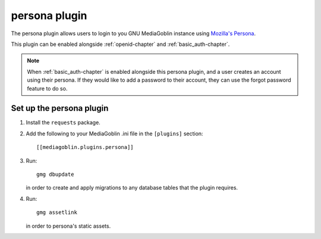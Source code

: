 .. _persona-chapter:

================
 persona plugin
================

The persona plugin allows users to login to you GNU MediaGoblin instance using
`Mozilla's Persona`_.

This plugin can be enabled alongside :ref:`openid-chapter` and
:ref:`basic_auth-chapter`.

.. note::
    When :ref:`basic_auth-chapter` is enabled alongside this persona plugin, and
    a user creates an account using their persona. If they would like to add a
    password to their account, they can use the forgot password feature to do
    so.

.. _Mozilla's Persona: https://www.mozilla.org/en-US/persona/

Set up the persona plugin
=========================

1. Install the ``requests`` package.

2. Add the following to your MediaGoblin .ini file in the ``[plugins]`` section::

    [[mediagoblin.plugins.persona]]

3. Run::

        gmg dbupdate

   in order to create and apply migrations to any database tables that the
   plugin requires.

4. Run::

        gmg assetlink

   in order to persona's static assets.
